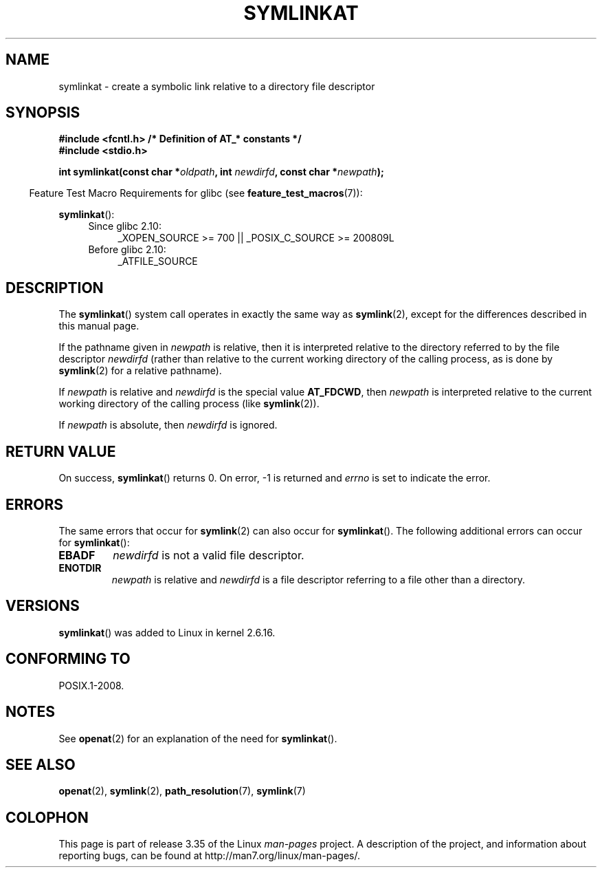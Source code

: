 .\" Hey Emacs! This file is -*- nroff -*- source.
.\"
.\" This manpage is Copyright (C) 2006, Michael Kerrisk
.\"
.\" Permission is granted to make and distribute verbatim copies of this
.\" manual provided the copyright notice and this permission notice are
.\" preserved on all copies.
.\"
.\" Permission is granted to copy and distribute modified versions of this
.\" manual under the conditions for verbatim copying, provided that the
.\" entire resulting derived work is distributed under the terms of a
.\" permission notice identical to this one.
.\"
.\" Since the Linux kernel and libraries are constantly changing, this
.\" manual page may be incorrect or out-of-date.  The author(s) assume no
.\" responsibility for errors or omissions, or for damages resulting from
.\" the use of the information contained herein.  The author(s) may not
.\" have taken the same level of care in the production of this manual,
.\" which is licensed free of charge, as they might when working
.\" professionally.
.\"
.\" Formatted or processed versions of this manual, if unaccompanied by
.\" the source, must acknowledge the copyright and authors of this work.
.\"
.\"
.TH SYMLINKAT 2 2009-12-13 "Linux" "Linux Programmer's Manual"
.SH NAME
symlinkat \- create a symbolic link relative to a directory file descriptor
.SH SYNOPSIS
.nf
.B #include <fcntl.h>           /* Definition of AT_* constants */
.B #include <stdio.h>
.sp
.BI "int symlinkat(const char *" oldpath ", int " newdirfd \
", const char *" newpath );
.fi
.sp
.in -4n
Feature Test Macro Requirements for glibc (see
.BR feature_test_macros (7)):
.in
.sp
.BR symlinkat ():
.PD 0
.ad l
.RS 4
.TP 4
Since glibc 2.10:
_XOPEN_SOURCE\ >=\ 700 || _POSIX_C_SOURCE\ >=\ 200809L
.TP
Before glibc 2.10:
_ATFILE_SOURCE
.RE
.ad
.PD
.SH DESCRIPTION
The
.BR symlinkat ()
system call operates in exactly the same way as
.BR symlink (2),
except for the differences described in this manual page.

If the pathname given in
.I newpath
is relative, then it is interpreted relative to the directory
referred to by the file descriptor
.I newdirfd
(rather than relative to the current working directory of
the calling process, as is done by
.BR symlink (2)
for a relative pathname).

If
.I newpath
is relative and
.I newdirfd
is the special value
.BR AT_FDCWD ,
then
.I newpath
is interpreted relative to the current working
directory of the calling process (like
.BR symlink (2)).

If
.I newpath
is absolute, then
.I newdirfd
is ignored.
.SH "RETURN VALUE"
On success,
.BR symlinkat ()
returns 0.
On error, \-1 is returned and
.I errno
is set to indicate the error.
.SH ERRORS
The same errors that occur for
.BR symlink (2)
can also occur for
.BR symlinkat ().
The following additional errors can occur for
.BR symlinkat ():
.TP
.B EBADF
.I newdirfd
is not a valid file descriptor.
.TP
.B ENOTDIR
.I newpath
is relative and
.I newdirfd
is a file descriptor referring to a file other than a directory.
.SH VERSIONS
.BR symlinkat ()
was added to Linux in kernel 2.6.16.
.SH "CONFORMING TO"
POSIX.1-2008.
.SH NOTES
See
.BR openat (2)
for an explanation of the need for
.BR symlinkat ().
.SH "SEE ALSO"
.BR openat (2),
.BR symlink (2),
.BR path_resolution (7),
.BR symlink (7)
.SH COLOPHON
This page is part of release 3.35 of the Linux
.I man-pages
project.
A description of the project,
and information about reporting bugs,
can be found at
http://man7.org/linux/man-pages/.
